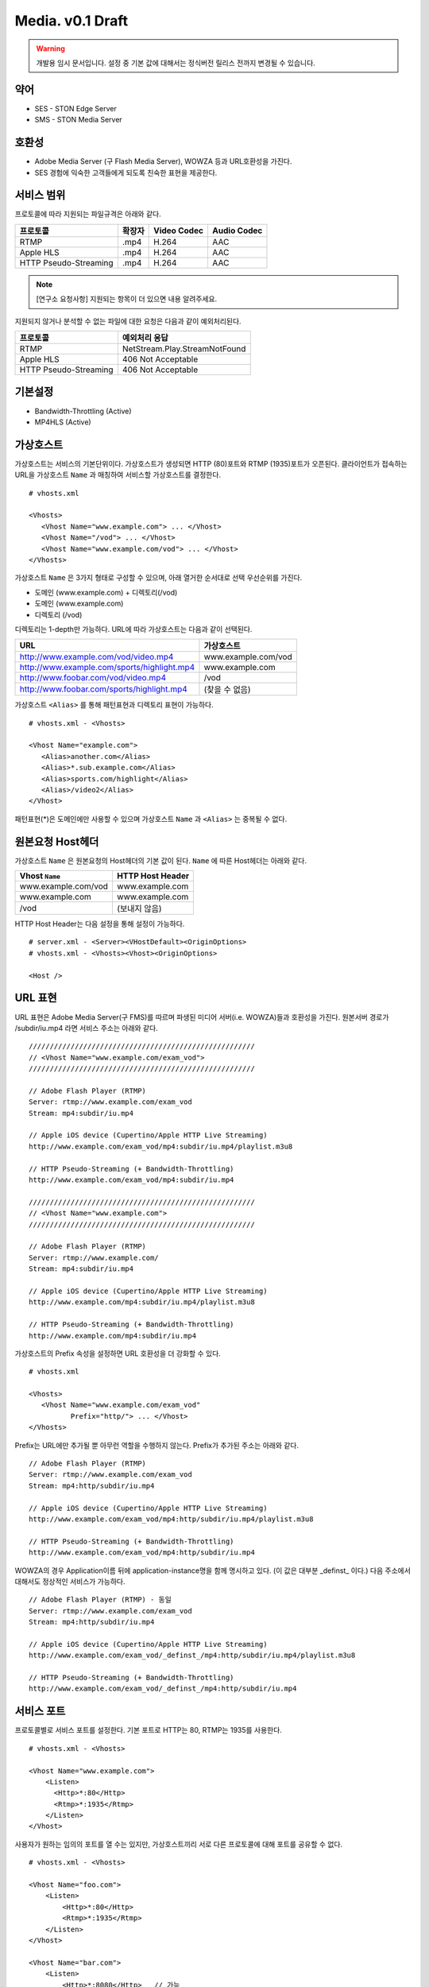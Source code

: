 ﻿.. _media_draft_01:

Media. v0.1 Draft
******************

.. warning::

   개발용 임시 문서입니다. 설정 중 기본 값에 대해서는 정식버전 릴리스 전까지 변경될 수 있습니다.


약어
====================================

- SES - STON Edge Server
- SMS - STON Media Server


호환성
====================================

- Adobe Media Server (구 Flash Media Server), WOWZA 등과 URL호환성을 가진다.
- SES 경험에 익숙한 고객들에게 되도록 친숙한 표현을 제공한다.

서비스 범위
====================================

프로토콜에 따라 지원되는 파일규격은 아래와 같다.

======================== =============== =============== ===============
프로토콜                   확장자            Video Codec     Audio Codec
======================== =============== =============== ===============
RTMP                     .mp4            H.264           AAC
Apple HLS                .mp4            H.264           AAC
HTTP Pseudo-Streaming    .mp4            H.264           AAC
======================== =============== =============== ===============

.. note::

   [연구소 요청사항] 지원되는 항목이 더 있으면 내용 알려주세요.

지원되지 않거나 분석할 수 없는 파일에 대한 요청은 다음과 같이 예외처리된다.

====================== ===============================
프로토콜                 예외처리 응답
====================== ===============================
RTMP                   NetStream.Play.StreamNotFound
Apple HLS              406 Not Acceptable
HTTP Pseudo-Streaming  406 Not Acceptable
====================== ===============================


기본설정
====================================

- Bandwidth-Throttling (Active)
- MP4HLS (Active)

가상호스트
====================================

가상호스트는 서비스의 기본단위이다.
가상호스트가 생성되면 HTTP (80)포트와 RTMP (1935)포트가 오픈된다.
클라이언트가 접속하는 URL을 가상호스트 ``Name`` 과 매칭하여 서비스할 가상호스트를 결정한다. ::

   # vhosts.xml

   <Vhosts>
      <Vhost Name="www.example.com"> ... </Vhost>
      <Vhost Name="/vod"> ... </Vhost>
      <Vhost Name="www.example.com/vod"> ... </Vhost>
   </Vhosts>

가상호스트 ``Name`` 은 3가지 형태로 구성할 수 있으며, 아래 열거한 순서대로 선택 우선순위를 가진다.

- 도메인 (www.example.com) + 디렉토리(/vod)
- 도메인 (www.example.com)
- 디렉토리 (/vod)

디렉토리는 1-depth만 가능하다.
URL에 따라 가상호스트는 다음과 같이 선택된다.

============================================== ====================
URL                                            가상호스트
============================================== ====================
http://www.example.com/vod/video.mp4           www.example.com/vod
http://www.example.com/sports/highlight.mp4    www.example.com
http://www.foobar.com/vod/video.mp4            /vod
http://www.foobar.com/sports/highlight.mp4     (찾을 수 없음)
============================================== ====================

가상호스트 ``<Alias>`` 를 통해 패턴표현과 디렉토리 표현이 가능하다. ::

   # vhosts.xml - <Vhosts>

   <Vhost Name="example.com">
      <Alias>another.com</Alias>
      <Alias>*.sub.example.com</Alias>
      <Alias>sports.com/highlight</Alias>
      <Alias>/video2</Alias>
   </Vhost>

패턴표현(*)은 도메인에만 사용할 수 있으며 가상호스트 ``Name`` 과 ``<Alias>`` 는 중복될 수 없다.


원본요청 Host헤더
====================================

가상호스트 ``Name`` 은 원본요청의 Host헤더의 기본 값이 된다.
``Name`` 에 따른 Host헤더는 아래와 같다.

====================== ===============================
Vhost ``Name``         HTTP Host Header
====================== ===============================
www.example.com/vod    www.example.com
www.example.com        www.example.com
/vod                   (보내지 않음)
====================== ===============================

HTTP Host Header는 다음 설정을 통해 설정이 가능하다. ::

   # server.xml - <Server><VHostDefault><OriginOptions>
   # vhosts.xml - <Vhosts><Vhost><OriginOptions>

   <Host />


URL 표현
====================================

URL 표현은 Adobe Media Server(구 FMS)를 따르며
파생된 미디어 서버(i.e. WOWZA)들과 호환성을 가진다.
원본서버 경로가 /subdir/iu.mp4 라면 서비스 주소는 아래와 같다. ::

    //////////////////////////////////////////////////////
    // <Vhost Name="www.example.com/exam_vod">
    //////////////////////////////////////////////////////

    // Adobe Flash Player (RTMP)
    Server: rtmp://www.example.com/exam_vod
    Stream: mp4:subdir/iu.mp4

    // Apple iOS device (Cupertino/Apple HTTP Live Streaming)
    http://www.example.com/exam_vod/mp4:subdir/iu.mp4/playlist.m3u8

    // HTTP Pseudo-Streaming (+ Bandwidth-Throttling)
    http://www.example.com/exam_vod/mp4:subdir/iu.mp4

    //////////////////////////////////////////////////////
    // <Vhost Name="www.example.com">
    //////////////////////////////////////////////////////

    // Adobe Flash Player (RTMP)
    Server: rtmp://www.example.com/
    Stream: mp4:subdir/iu.mp4

    // Apple iOS device (Cupertino/Apple HTTP Live Streaming)
    http://www.example.com/mp4:subdir/iu.mp4/playlist.m3u8

    // HTTP Pseudo-Streaming (+ Bandwidth-Throttling)
    http://www.example.com/mp4:subdir/iu.mp4


가상호스트의 Prefix 속성을 설정하면 URL 호환성을 더 강화할 수 있다. ::

   # vhosts.xml

   <Vhosts>
      <Vhost Name="www.example.com/exam_vod"
             Prefix="http/"> ... </Vhost>
   </Vhosts>

Prefix는 URL에만 추가될 뿐 아무런 역할을 수행하지 않는다.
Prefix가 추가된 주소는 아래와 같다. ::

    // Adobe Flash Player (RTMP)
    Server: rtmp://www.example.com/exam_vod
    Stream: mp4:http/subdir/iu.mp4

    // Apple iOS device (Cupertino/Apple HTTP Live Streaming)
    http://www.example.com/exam_vod/mp4:http/subdir/iu.mp4/playlist.m3u8

    // HTTP Pseudo-Streaming (+ Bandwidth-Throttling)
    http://www.example.com/exam_vod/mp4:http/subdir/iu.mp4

WOWZA의 경우 Application이름 뒤에 application-instance명을 함께 명시하고 있다.
(이 값은 대부분 _definst_ 이다.)
다음 주소에서 대해서도 정상적인 서비스가 가능하다. ::

    // Adobe Flash Player (RTMP) - 동일
    Server: rtmp://www.example.com/exam_vod
    Stream: mp4:http/subdir/iu.mp4

    // Apple iOS device (Cupertino/Apple HTTP Live Streaming)
    http://www.example.com/exam_vod/_definst_/mp4:http/subdir/iu.mp4/playlist.m3u8

    // HTTP Pseudo-Streaming (+ Bandwidth-Throttling)
    http://www.example.com/exam_vod/_definst_/mp4:http/subdir/iu.mp4



서비스 포트
====================================

프로토콜별로 서비스 포트를 설정한다. 기본 포트로 HTTP는 80, RTMP는 1935를 사용한다. ::

    # vhosts.xml - <Vhosts>

    <Vhost Name="www.example.com">
        <Listen>
          <Http>*:80</Http>
          <Rtmp>*:1935</Rtmp>
        </Listen>
    </Vhost>

사용자가 원하는 임의의 포트를 열 수는 있지만, 가상호스트끼리 서로 다른 프로토콜에 대해 포트를 공유할 수 없다. ::

    # vhosts.xml - <Vhosts>

    <Vhost Name="foo.com">
        <Listen>
            <Http>*:80</Http>
            <Rtmp>*:1935</Rtmp>
        </Listen>
    </Vhost>

    <Vhost Name="bar.com">
        <Listen>
            <Http>*:8080</Http>   // 가능
            <Rtmp>*:80</Rtmp>     // 불가능 - 이미 HTTP에서 사용
        </Listen>
    </Vhost>
